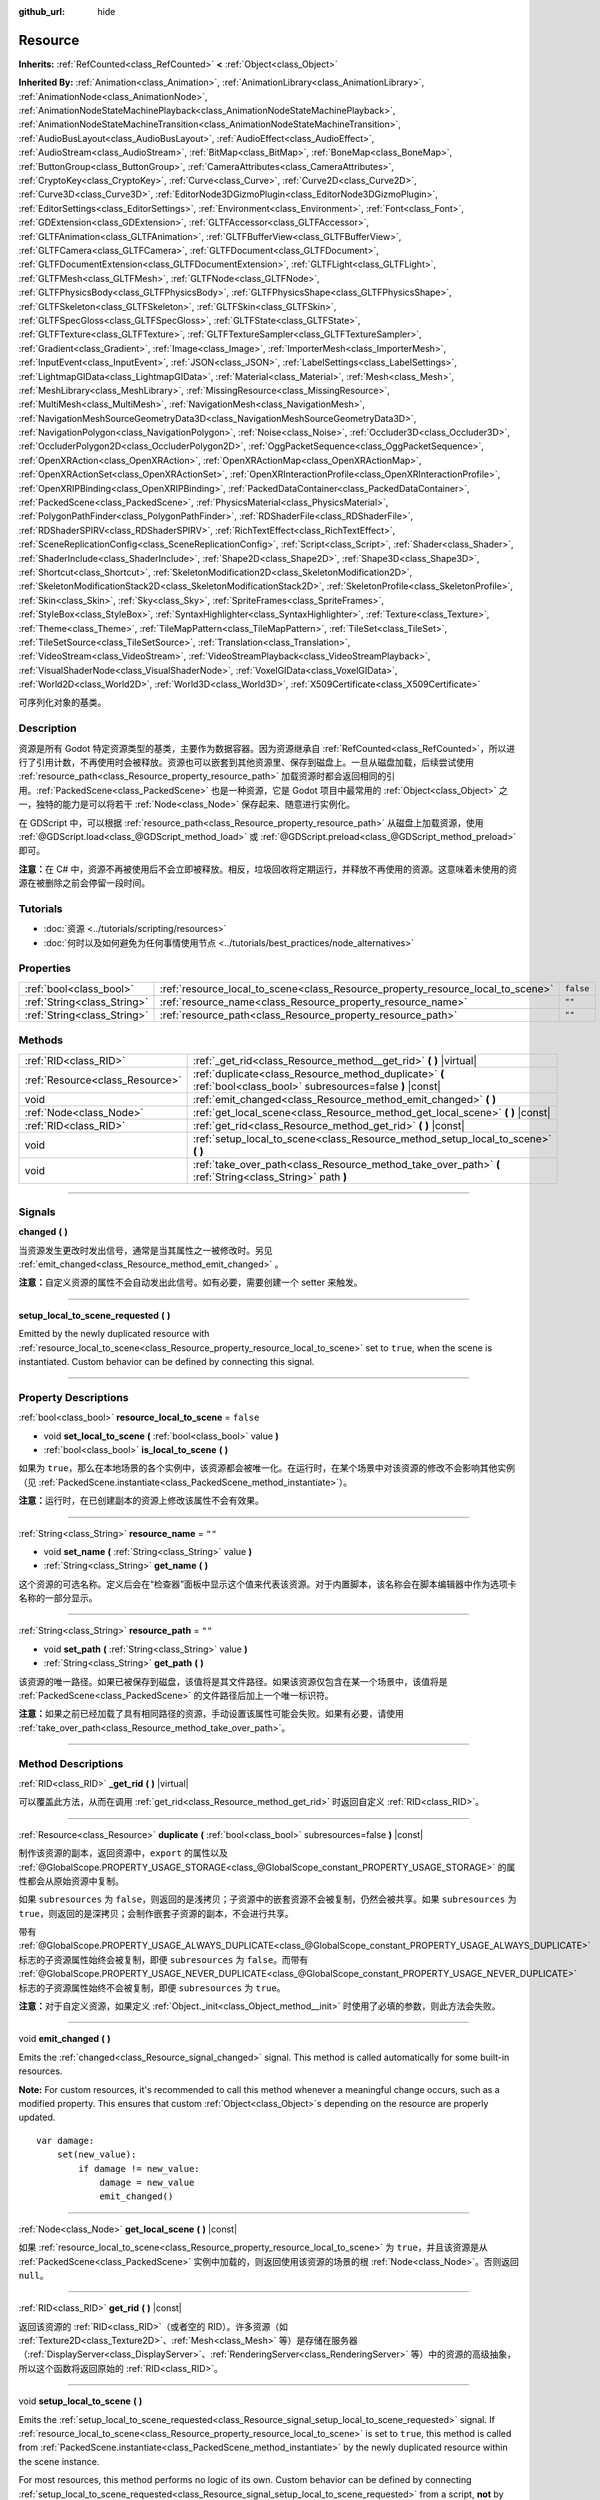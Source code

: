:github_url: hide

.. DO NOT EDIT THIS FILE!!!
.. Generated automatically from Godot engine sources.
.. Generator: https://github.com/godotengine/godot/tree/master/doc/tools/make_rst.py.
.. XML source: https://github.com/godotengine/godot/tree/master/doc/classes/Resource.xml.

.. _class_Resource:

Resource
========

**Inherits:** :ref:`RefCounted<class_RefCounted>` **<** :ref:`Object<class_Object>`

**Inherited By:** :ref:`Animation<class_Animation>`, :ref:`AnimationLibrary<class_AnimationLibrary>`, :ref:`AnimationNode<class_AnimationNode>`, :ref:`AnimationNodeStateMachinePlayback<class_AnimationNodeStateMachinePlayback>`, :ref:`AnimationNodeStateMachineTransition<class_AnimationNodeStateMachineTransition>`, :ref:`AudioBusLayout<class_AudioBusLayout>`, :ref:`AudioEffect<class_AudioEffect>`, :ref:`AudioStream<class_AudioStream>`, :ref:`BitMap<class_BitMap>`, :ref:`BoneMap<class_BoneMap>`, :ref:`ButtonGroup<class_ButtonGroup>`, :ref:`CameraAttributes<class_CameraAttributes>`, :ref:`CryptoKey<class_CryptoKey>`, :ref:`Curve<class_Curve>`, :ref:`Curve2D<class_Curve2D>`, :ref:`Curve3D<class_Curve3D>`, :ref:`EditorNode3DGizmoPlugin<class_EditorNode3DGizmoPlugin>`, :ref:`EditorSettings<class_EditorSettings>`, :ref:`Environment<class_Environment>`, :ref:`Font<class_Font>`, :ref:`GDExtension<class_GDExtension>`, :ref:`GLTFAccessor<class_GLTFAccessor>`, :ref:`GLTFAnimation<class_GLTFAnimation>`, :ref:`GLTFBufferView<class_GLTFBufferView>`, :ref:`GLTFCamera<class_GLTFCamera>`, :ref:`GLTFDocument<class_GLTFDocument>`, :ref:`GLTFDocumentExtension<class_GLTFDocumentExtension>`, :ref:`GLTFLight<class_GLTFLight>`, :ref:`GLTFMesh<class_GLTFMesh>`, :ref:`GLTFNode<class_GLTFNode>`, :ref:`GLTFPhysicsBody<class_GLTFPhysicsBody>`, :ref:`GLTFPhysicsShape<class_GLTFPhysicsShape>`, :ref:`GLTFSkeleton<class_GLTFSkeleton>`, :ref:`GLTFSkin<class_GLTFSkin>`, :ref:`GLTFSpecGloss<class_GLTFSpecGloss>`, :ref:`GLTFState<class_GLTFState>`, :ref:`GLTFTexture<class_GLTFTexture>`, :ref:`GLTFTextureSampler<class_GLTFTextureSampler>`, :ref:`Gradient<class_Gradient>`, :ref:`Image<class_Image>`, :ref:`ImporterMesh<class_ImporterMesh>`, :ref:`InputEvent<class_InputEvent>`, :ref:`JSON<class_JSON>`, :ref:`LabelSettings<class_LabelSettings>`, :ref:`LightmapGIData<class_LightmapGIData>`, :ref:`Material<class_Material>`, :ref:`Mesh<class_Mesh>`, :ref:`MeshLibrary<class_MeshLibrary>`, :ref:`MissingResource<class_MissingResource>`, :ref:`MultiMesh<class_MultiMesh>`, :ref:`NavigationMesh<class_NavigationMesh>`, :ref:`NavigationMeshSourceGeometryData3D<class_NavigationMeshSourceGeometryData3D>`, :ref:`NavigationPolygon<class_NavigationPolygon>`, :ref:`Noise<class_Noise>`, :ref:`Occluder3D<class_Occluder3D>`, :ref:`OccluderPolygon2D<class_OccluderPolygon2D>`, :ref:`OggPacketSequence<class_OggPacketSequence>`, :ref:`OpenXRAction<class_OpenXRAction>`, :ref:`OpenXRActionMap<class_OpenXRActionMap>`, :ref:`OpenXRActionSet<class_OpenXRActionSet>`, :ref:`OpenXRInteractionProfile<class_OpenXRInteractionProfile>`, :ref:`OpenXRIPBinding<class_OpenXRIPBinding>`, :ref:`PackedDataContainer<class_PackedDataContainer>`, :ref:`PackedScene<class_PackedScene>`, :ref:`PhysicsMaterial<class_PhysicsMaterial>`, :ref:`PolygonPathFinder<class_PolygonPathFinder>`, :ref:`RDShaderFile<class_RDShaderFile>`, :ref:`RDShaderSPIRV<class_RDShaderSPIRV>`, :ref:`RichTextEffect<class_RichTextEffect>`, :ref:`SceneReplicationConfig<class_SceneReplicationConfig>`, :ref:`Script<class_Script>`, :ref:`Shader<class_Shader>`, :ref:`ShaderInclude<class_ShaderInclude>`, :ref:`Shape2D<class_Shape2D>`, :ref:`Shape3D<class_Shape3D>`, :ref:`Shortcut<class_Shortcut>`, :ref:`SkeletonModification2D<class_SkeletonModification2D>`, :ref:`SkeletonModificationStack2D<class_SkeletonModificationStack2D>`, :ref:`SkeletonProfile<class_SkeletonProfile>`, :ref:`Skin<class_Skin>`, :ref:`Sky<class_Sky>`, :ref:`SpriteFrames<class_SpriteFrames>`, :ref:`StyleBox<class_StyleBox>`, :ref:`SyntaxHighlighter<class_SyntaxHighlighter>`, :ref:`Texture<class_Texture>`, :ref:`Theme<class_Theme>`, :ref:`TileMapPattern<class_TileMapPattern>`, :ref:`TileSet<class_TileSet>`, :ref:`TileSetSource<class_TileSetSource>`, :ref:`Translation<class_Translation>`, :ref:`VideoStream<class_VideoStream>`, :ref:`VideoStreamPlayback<class_VideoStreamPlayback>`, :ref:`VisualShaderNode<class_VisualShaderNode>`, :ref:`VoxelGIData<class_VoxelGIData>`, :ref:`World2D<class_World2D>`, :ref:`World3D<class_World3D>`, :ref:`X509Certificate<class_X509Certificate>`

可序列化对象的基类。

.. rst-class:: classref-introduction-group

Description
-----------

资源是所有 Godot 特定资源类型的基类，主要作为数据容器。因为资源继承自 :ref:`RefCounted<class_RefCounted>`\ ，所以进行了引用计数，不再使用时会被释放。资源也可以嵌套到其他资源里、保存到磁盘上。一旦从磁盘加载，后续尝试使用 :ref:`resource_path<class_Resource_property_resource_path>` 加载资源时都会返回相同的引用。\ :ref:`PackedScene<class_PackedScene>` 也是一种资源，它是 Godot 项目中最常用的 :ref:`Object<class_Object>` 之一，独特的能力是可以将若干 :ref:`Node<class_Node>` 保存起来、随意进行实例化。

在 GDScript 中，可以根据 :ref:`resource_path<class_Resource_property_resource_path>` 从磁盘上加载资源，使用 :ref:`@GDScript.load<class_@GDScript_method_load>` 或 :ref:`@GDScript.preload<class_@GDScript_method_preload>` 即可。

\ **注意：**\ 在 C# 中，资源不再被使用后不会立即被释放。相反，垃圾回收将定期运行，并释放不再使用的资源。这意味着未使用的资源在被删除之前会停留一段时间。

.. rst-class:: classref-introduction-group

Tutorials
---------

- :doc:`资源 <../tutorials/scripting/resources>`

- :doc:`何时以及如何避免为任何事情使用节点 <../tutorials/best_practices/node_alternatives>`

.. rst-class:: classref-reftable-group

Properties
----------

.. table::
   :widths: auto

   +-----------------------------+---------------------------------------------------------------------------------+-----------+
   | :ref:`bool<class_bool>`     | :ref:`resource_local_to_scene<class_Resource_property_resource_local_to_scene>` | ``false`` |
   +-----------------------------+---------------------------------------------------------------------------------+-----------+
   | :ref:`String<class_String>` | :ref:`resource_name<class_Resource_property_resource_name>`                     | ``""``    |
   +-----------------------------+---------------------------------------------------------------------------------+-----------+
   | :ref:`String<class_String>` | :ref:`resource_path<class_Resource_property_resource_path>`                     | ``""``    |
   +-----------------------------+---------------------------------------------------------------------------------+-----------+

.. rst-class:: classref-reftable-group

Methods
-------

.. table::
   :widths: auto

   +---------------------------------+------------------------------------------------------------------------------------------------------------------+
   | :ref:`RID<class_RID>`           | :ref:`_get_rid<class_Resource_method__get_rid>` **(** **)** |virtual|                                            |
   +---------------------------------+------------------------------------------------------------------------------------------------------------------+
   | :ref:`Resource<class_Resource>` | :ref:`duplicate<class_Resource_method_duplicate>` **(** :ref:`bool<class_bool>` subresources=false **)** |const| |
   +---------------------------------+------------------------------------------------------------------------------------------------------------------+
   | void                            | :ref:`emit_changed<class_Resource_method_emit_changed>` **(** **)**                                              |
   +---------------------------------+------------------------------------------------------------------------------------------------------------------+
   | :ref:`Node<class_Node>`         | :ref:`get_local_scene<class_Resource_method_get_local_scene>` **(** **)** |const|                                |
   +---------------------------------+------------------------------------------------------------------------------------------------------------------+
   | :ref:`RID<class_RID>`           | :ref:`get_rid<class_Resource_method_get_rid>` **(** **)** |const|                                                |
   +---------------------------------+------------------------------------------------------------------------------------------------------------------+
   | void                            | :ref:`setup_local_to_scene<class_Resource_method_setup_local_to_scene>` **(** **)**                              |
   +---------------------------------+------------------------------------------------------------------------------------------------------------------+
   | void                            | :ref:`take_over_path<class_Resource_method_take_over_path>` **(** :ref:`String<class_String>` path **)**         |
   +---------------------------------+------------------------------------------------------------------------------------------------------------------+

.. rst-class:: classref-section-separator

----

.. rst-class:: classref-descriptions-group

Signals
-------

.. _class_Resource_signal_changed:

.. rst-class:: classref-signal

**changed** **(** **)**

当资源发生更改时发出信号，通常是当其属性之一被修改时。另见 :ref:`emit_changed<class_Resource_method_emit_changed>` 。

\ **注意：**\ 自定义资源的属性不会自动发出此信号。如有必要，需要创建一个 setter 来触发。

.. rst-class:: classref-item-separator

----

.. _class_Resource_signal_setup_local_to_scene_requested:

.. rst-class:: classref-signal

**setup_local_to_scene_requested** **(** **)**

Emitted by the newly duplicated resource with :ref:`resource_local_to_scene<class_Resource_property_resource_local_to_scene>` set to ``true``, when the scene is instantiated. Custom behavior can be defined by connecting this signal.

.. rst-class:: classref-section-separator

----

.. rst-class:: classref-descriptions-group

Property Descriptions
---------------------

.. _class_Resource_property_resource_local_to_scene:

.. rst-class:: classref-property

:ref:`bool<class_bool>` **resource_local_to_scene** = ``false``

.. rst-class:: classref-property-setget

- void **set_local_to_scene** **(** :ref:`bool<class_bool>` value **)**
- :ref:`bool<class_bool>` **is_local_to_scene** **(** **)**

如果为 ``true``\ ，那么在本地场景的各个实例中，该资源都会被唯一化。在运行时，在某个场景中对该资源的修改不会影响其他实例（见 :ref:`PackedScene.instantiate<class_PackedScene_method_instantiate>`\ ）。

\ **注意：**\ 运行时，在已创建副本的资源上修改该属性不会有效果。

.. rst-class:: classref-item-separator

----

.. _class_Resource_property_resource_name:

.. rst-class:: classref-property

:ref:`String<class_String>` **resource_name** = ``""``

.. rst-class:: classref-property-setget

- void **set_name** **(** :ref:`String<class_String>` value **)**
- :ref:`String<class_String>` **get_name** **(** **)**

这个资源的可选名称。定义后会在“检查器”面板中显示这个值来代表该资源。对于内置脚本，该名称会在脚本编辑器中作为选项卡名称的一部分显示。

.. rst-class:: classref-item-separator

----

.. _class_Resource_property_resource_path:

.. rst-class:: classref-property

:ref:`String<class_String>` **resource_path** = ``""``

.. rst-class:: classref-property-setget

- void **set_path** **(** :ref:`String<class_String>` value **)**
- :ref:`String<class_String>` **get_path** **(** **)**

该资源的唯一路径。如果已被保存到磁盘，该值将是其文件路径。如果该资源仅包含在某一个场景中，该值将是 :ref:`PackedScene<class_PackedScene>` 的文件路径后加上一个唯一标识符。

\ **注意：**\ 如果之前已经加载了具有相同路径的资源，手动设置该属性可能会失败。如果有必要，请使用 :ref:`take_over_path<class_Resource_method_take_over_path>`\ 。

.. rst-class:: classref-section-separator

----

.. rst-class:: classref-descriptions-group

Method Descriptions
-------------------

.. _class_Resource_method__get_rid:

.. rst-class:: classref-method

:ref:`RID<class_RID>` **_get_rid** **(** **)** |virtual|

可以覆盖此方法，从而在调用 :ref:`get_rid<class_Resource_method_get_rid>` 时返回自定义 :ref:`RID<class_RID>`\ 。

.. rst-class:: classref-item-separator

----

.. _class_Resource_method_duplicate:

.. rst-class:: classref-method

:ref:`Resource<class_Resource>` **duplicate** **(** :ref:`bool<class_bool>` subresources=false **)** |const|

制作该资源的副本，返回资源中，\ ``export`` 的属性以及 :ref:`@GlobalScope.PROPERTY_USAGE_STORAGE<class_@GlobalScope_constant_PROPERTY_USAGE_STORAGE>` 的属性都会从原始资源中复制。

如果 ``subresources`` 为 ``false``\ ，则返回的是浅拷贝；子资源中的嵌套资源不会被复制，仍然会被共享。如果 ``subresources`` 为 ``true``\ ，则返回的是深拷贝；会制作嵌套子资源的副本，不会进行共享。

带有 :ref:`@GlobalScope.PROPERTY_USAGE_ALWAYS_DUPLICATE<class_@GlobalScope_constant_PROPERTY_USAGE_ALWAYS_DUPLICATE>` 标志的子资源属性始终会被复制，即便 ``subresources`` 为 ``false``\ 。而带有 :ref:`@GlobalScope.PROPERTY_USAGE_NEVER_DUPLICATE<class_@GlobalScope_constant_PROPERTY_USAGE_NEVER_DUPLICATE>` 标志的子资源属性始终不会被复制，即便 ``subresources`` 为 ``true``\ 。

\ **注意：**\ 对于自定义资源，如果定义 :ref:`Object._init<class_Object_method__init>` 时使用了必填的参数，则此方法会失败。

.. rst-class:: classref-item-separator

----

.. _class_Resource_method_emit_changed:

.. rst-class:: classref-method

void **emit_changed** **(** **)**

Emits the :ref:`changed<class_Resource_signal_changed>` signal. This method is called automatically for some built-in resources.

\ **Note:** For custom resources, it's recommended to call this method whenever a meaningful change occurs, such as a modified property. This ensures that custom :ref:`Object<class_Object>`\ s depending on the resource are properly updated.

::

    var damage:
        set(new_value):
            if damage != new_value:
                damage = new_value
                emit_changed()

.. rst-class:: classref-item-separator

----

.. _class_Resource_method_get_local_scene:

.. rst-class:: classref-method

:ref:`Node<class_Node>` **get_local_scene** **(** **)** |const|

如果 :ref:`resource_local_to_scene<class_Resource_property_resource_local_to_scene>` 为 ``true``\ ，并且该资源是从 :ref:`PackedScene<class_PackedScene>` 实例中加载的，则返回使用该资源的场景的根 :ref:`Node<class_Node>`\ 。否则返回 ``null``\ 。

.. rst-class:: classref-item-separator

----

.. _class_Resource_method_get_rid:

.. rst-class:: classref-method

:ref:`RID<class_RID>` **get_rid** **(** **)** |const|

返回该资源的 :ref:`RID<class_RID>`\ （或者空的 RID）。许多资源（如 :ref:`Texture2D<class_Texture2D>`\ 、\ :ref:`Mesh<class_Mesh>` 等）是存储在服务器（\ :ref:`DisplayServer<class_DisplayServer>`\ 、\ :ref:`RenderingServer<class_RenderingServer>` 等）中的资源的高级抽象，所以这个函数将返回原始的 :ref:`RID<class_RID>`\ 。

.. rst-class:: classref-item-separator

----

.. _class_Resource_method_setup_local_to_scene:

.. rst-class:: classref-method

void **setup_local_to_scene** **(** **)**

Emits the :ref:`setup_local_to_scene_requested<class_Resource_signal_setup_local_to_scene_requested>` signal. If :ref:`resource_local_to_scene<class_Resource_property_resource_local_to_scene>` is set to ``true``, this method is called from :ref:`PackedScene.instantiate<class_PackedScene_method_instantiate>` by the newly duplicated resource within the scene instance.

For most resources, this method performs no logic of its own. Custom behavior can be defined by connecting :ref:`setup_local_to_scene_requested<class_Resource_signal_setup_local_to_scene_requested>` from a script, **not** by overriding this method.

.. rst-class:: classref-item-separator

----

.. _class_Resource_method_take_over_path:

.. rst-class:: classref-method

void **take_over_path** **(** :ref:`String<class_String>` path **)**

将 :ref:`resource_path<class_Resource_property_resource_path>` 设置为 ``path``\ ，可能会覆盖这个路径对应的已有缓存条目。后续尝试通过路径加载覆盖后的资源时，会返回这个资源。

.. |virtual| replace:: :abbr:`virtual (This method should typically be overridden by the user to have any effect.)`
.. |const| replace:: :abbr:`const (This method has no side effects. It doesn't modify any of the instance's member variables.)`
.. |vararg| replace:: :abbr:`vararg (This method accepts any number of arguments after the ones described here.)`
.. |constructor| replace:: :abbr:`constructor (This method is used to construct a type.)`
.. |static| replace:: :abbr:`static (This method doesn't need an instance to be called, so it can be called directly using the class name.)`
.. |operator| replace:: :abbr:`operator (This method describes a valid operator to use with this type as left-hand operand.)`
.. |bitfield| replace:: :abbr:`BitField (This value is an integer composed as a bitmask of the following flags.)`
